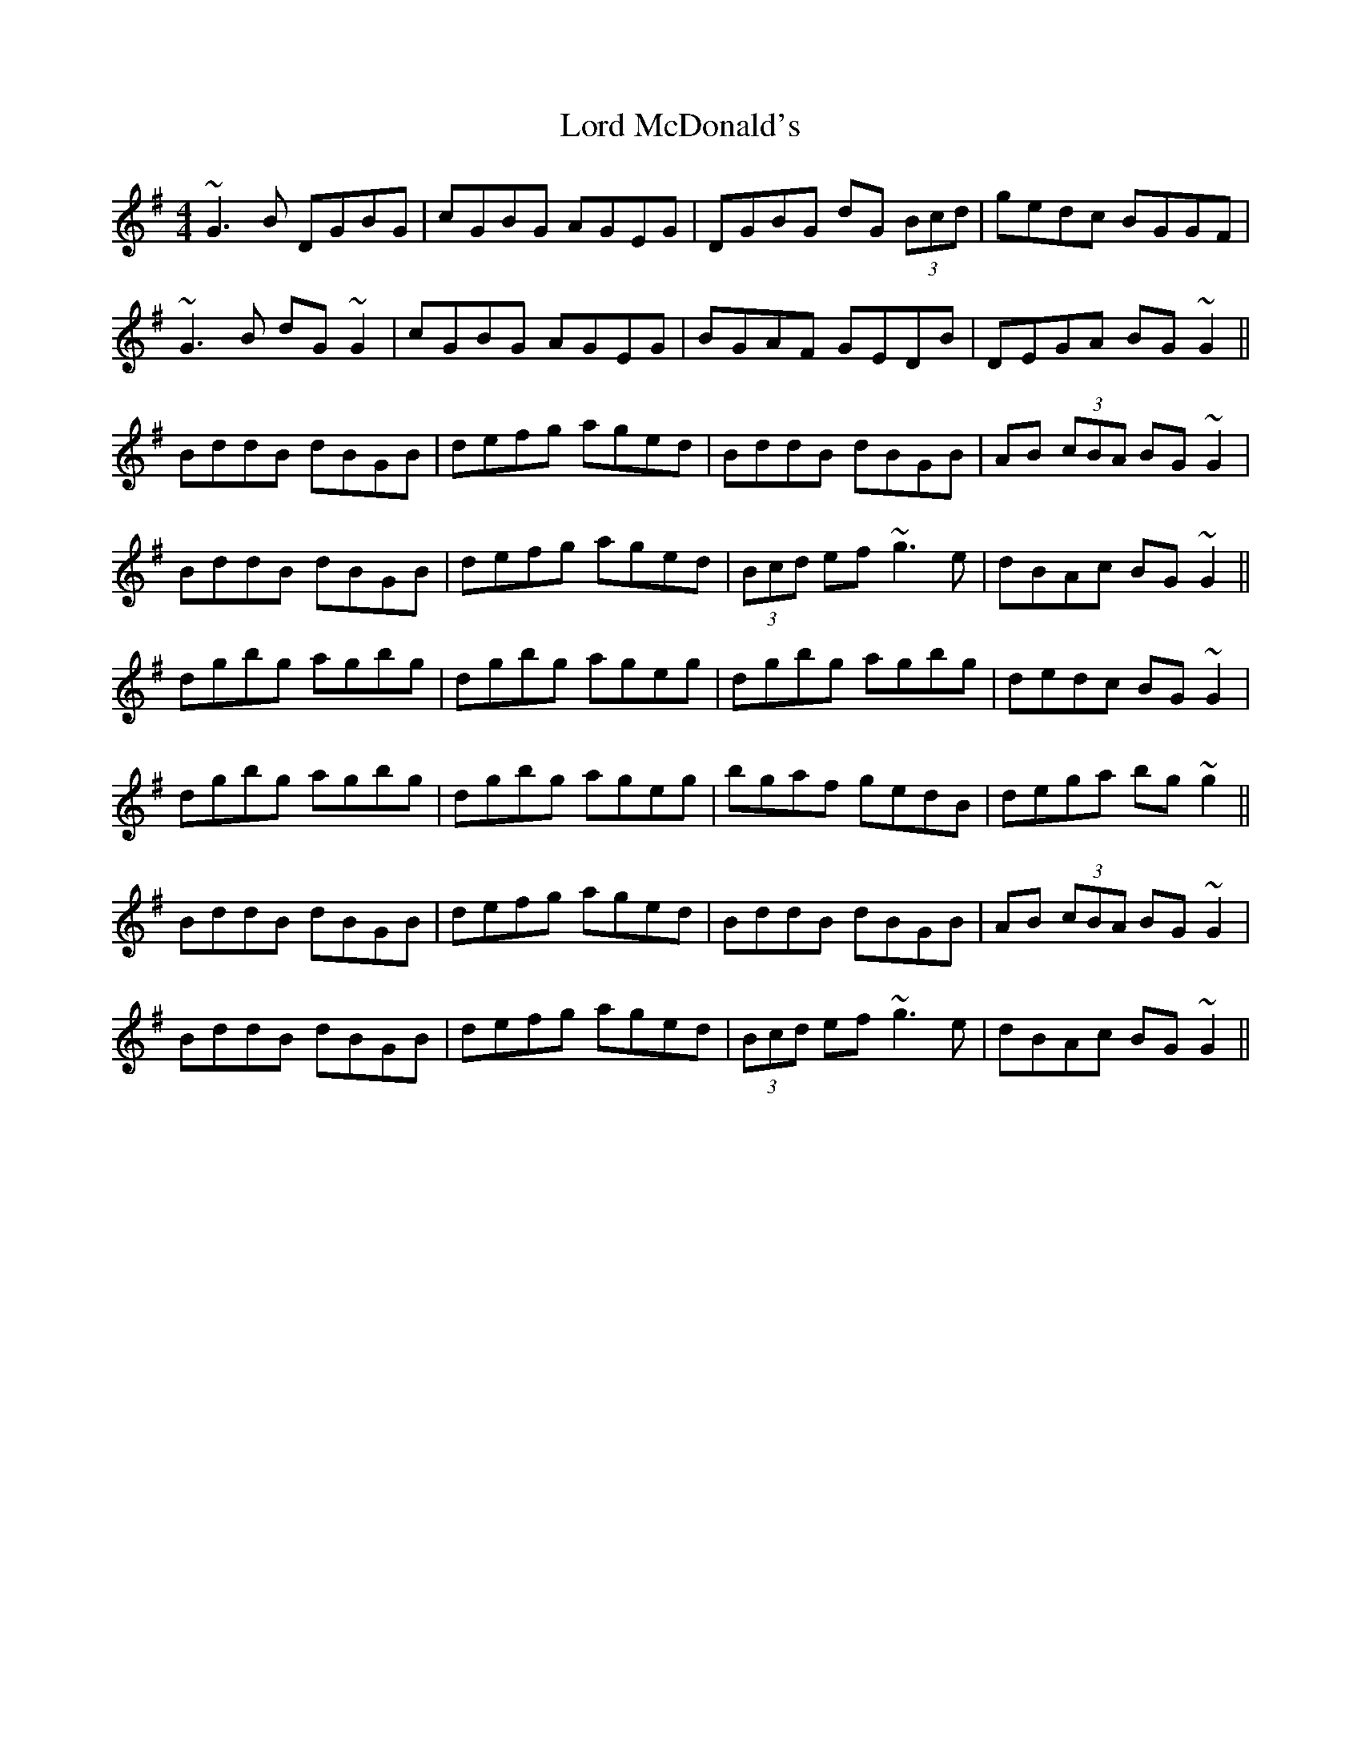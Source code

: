 X: 24217
T: Lord McDonald's
R: reel
M: 4/4
K: Gmajor
~G3B DGBG|cGBG AGEG|DGBG dG (3Bcd|gedc BGGF|
~G3B dG~G2|cGBG AGEG|BGAF GEDB|DEGA BG~G2||
BddB dBGB|defg aged|BddB dBGB|AB (3cBA BG~G2|
BddB dBGB|defg aged|(3Bcd ef ~g3e|dBAc BG~G2||
dgbg agbg|dgbg ageg|dgbg agbg|dedc BG~G2|
dgbg agbg|dgbg ageg|bgaf gedB|dega bg~g2||
BddB dBGB|defg aged|BddB dBGB|AB (3cBA BG~G2|
BddB dBGB|defg aged|(3Bcd ef ~g3e|dBAc BG~G2||

